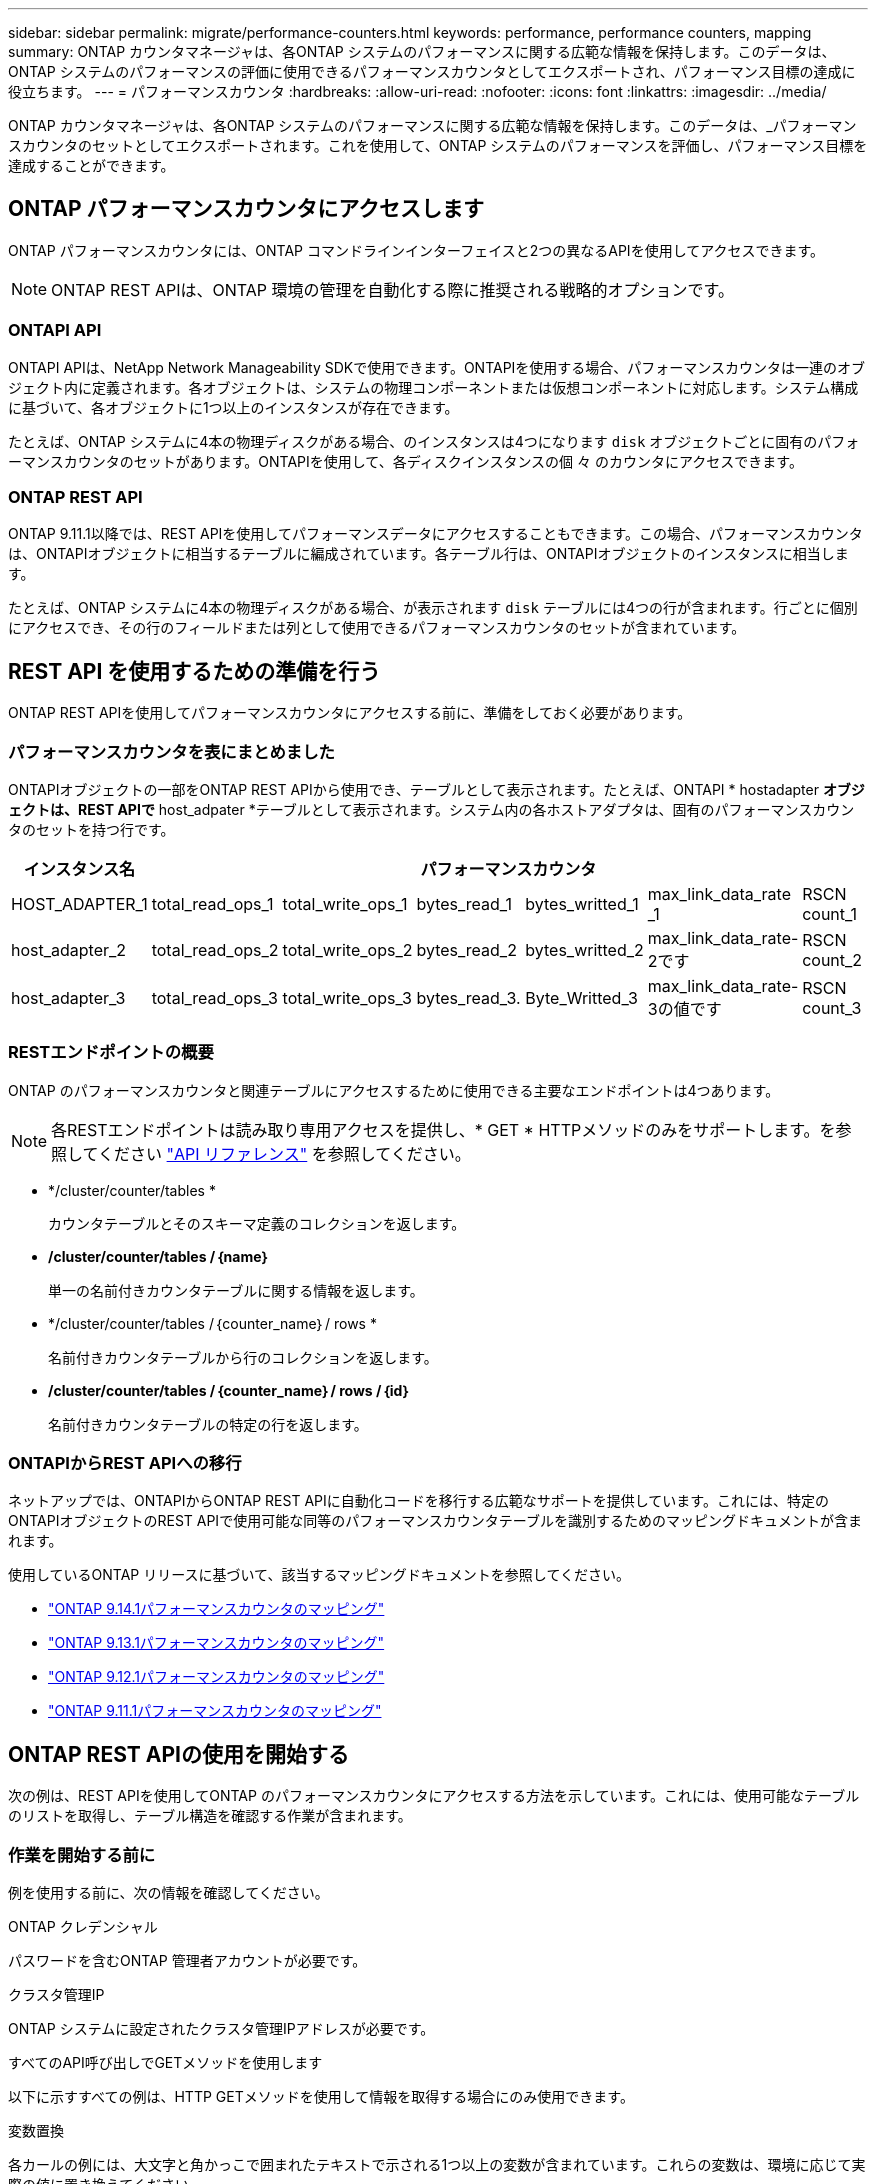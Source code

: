---
sidebar: sidebar 
permalink: migrate/performance-counters.html 
keywords: performance, performance counters, mapping 
summary: ONTAP カウンタマネージャは、各ONTAP システムのパフォーマンスに関する広範な情報を保持します。このデータは、ONTAP システムのパフォーマンスの評価に使用できるパフォーマンスカウンタとしてエクスポートされ、パフォーマンス目標の達成に役立ちます。 
---
= パフォーマンスカウンタ
:hardbreaks:
:allow-uri-read: 
:nofooter: 
:icons: font
:linkattrs: 
:imagesdir: ../media/


[role="lead"]
ONTAP カウンタマネージャは、各ONTAP システムのパフォーマンスに関する広範な情報を保持します。このデータは、_パフォーマンスカウンタのセットとしてエクスポートされます。これを使用して、ONTAP システムのパフォーマンスを評価し、パフォーマンス目標を達成することができます。



== ONTAP パフォーマンスカウンタにアクセスします

ONTAP パフォーマンスカウンタには、ONTAP コマンドラインインターフェイスと2つの異なるAPIを使用してアクセスできます。


NOTE: ONTAP REST APIは、ONTAP 環境の管理を自動化する際に推奨される戦略的オプションです。



=== ONTAPI API

ONTAPI APIは、NetApp Network Manageability SDKで使用できます。ONTAPIを使用する場合、パフォーマンスカウンタは一連のオブジェクト内に定義されます。各オブジェクトは、システムの物理コンポーネントまたは仮想コンポーネントに対応します。システム構成に基づいて、各オブジェクトに1つ以上のインスタンスが存在できます。

たとえば、ONTAP システムに4本の物理ディスクがある場合、のインスタンスは4つになります `disk` オブジェクトごとに固有のパフォーマンスカウンタのセットがあります。ONTAPIを使用して、各ディスクインスタンスの個 々 のカウンタにアクセスできます。



=== ONTAP REST API

ONTAP 9.11.1以降では、REST APIを使用してパフォーマンスデータにアクセスすることもできます。この場合、パフォーマンスカウンタは、ONTAPIオブジェクトに相当するテーブルに編成されています。各テーブル行は、ONTAPIオブジェクトのインスタンスに相当します。

たとえば、ONTAP システムに4本の物理ディスクがある場合、が表示されます `disk` テーブルには4つの行が含まれます。行ごとに個別にアクセスでき、その行のフィールドまたは列として使用できるパフォーマンスカウンタのセットが含まれています。



== REST API を使用するための準備を行う

ONTAP REST APIを使用してパフォーマンスカウンタにアクセスする前に、準備をしておく必要があります。



=== パフォーマンスカウンタを表にまとめました

ONTAPIオブジェクトの一部をONTAP REST APIから使用でき、テーブルとして表示されます。たとえば、ONTAPI * hostadapter *オブジェクトは、REST APIで* host_adpater *テーブルとして表示されます。システム内の各ホストアダプタは、固有のパフォーマンスカウンタのセットを持つ行です。

|===
| インスタンス名 6+| パフォーマンスカウンタ 


| HOST_ADAPTER_1 | total_read_ops_1 | total_write_ops_1 | bytes_read_1 | bytes_writted_1 | max_link_data_rate _1 | RSCN count_1 


| host_adapter_2 | total_read_ops_2 | total_write_ops_2 | bytes_read_2 | bytes_writted_2 | max_link_data_rate-2です | RSCN count_2 


| host_adapter_3 | total_read_ops_3 | total_write_ops_3 | bytes_read_3. | Byte_Writted_3 | max_link_data_rate-3の値です | RSCN count_3 
|===


=== RESTエンドポイントの概要

ONTAP のパフォーマンスカウンタと関連テーブルにアクセスするために使用できる主要なエンドポイントは4つあります。


NOTE: 各RESTエンドポイントは読み取り専用アクセスを提供し、* GET * HTTPメソッドのみをサポートします。を参照してください link:../reference/api_reference.html["API リファレンス"] を参照してください。

* */cluster/counter/tables *
+
カウンタテーブルとそのスキーマ定義のコレクションを返します。

* */cluster/counter/tables /｛name｝*
+
単一の名前付きカウンタテーブルに関する情報を返します。

* */cluster/counter/tables /｛counter_name｝/ rows *
+
名前付きカウンタテーブルから行のコレクションを返します。

* */cluster/counter/tables /｛counter_name｝/ rows /｛id｝*
+
名前付きカウンタテーブルの特定の行を返します。





=== ONTAPIからREST APIへの移行

ネットアップでは、ONTAPIからONTAP REST APIに自動化コードを移行する広範なサポートを提供しています。これには、特定のONTAPIオブジェクトのREST APIで使用可能な同等のパフォーマンスカウンタテーブルを識別するためのマッピングドキュメントが含まれます。

使用しているONTAP リリースに基づいて、該当するマッピングドキュメントを参照してください。

* https://docs.netapp.com/us-en/ontap-pcmap-9141/["ONTAP 9.14.1パフォーマンスカウンタのマッピング"^]
* https://docs.netapp.com/us-en/ontap-pcmap-9131/["ONTAP 9.13.1パフォーマンスカウンタのマッピング"^]
* https://docs.netapp.com/us-en/ontap-pcmap-9121/["ONTAP 9.12.1パフォーマンスカウンタのマッピング"^]
* https://docs.netapp.com/us-en/ontap-pcmap-9111/["ONTAP 9.11.1パフォーマンスカウンタのマッピング"^]




== ONTAP REST APIの使用を開始する

次の例は、REST APIを使用してONTAP のパフォーマンスカウンタにアクセスする方法を示しています。これには、使用可能なテーブルのリストを取得し、テーブル構造を確認する作業が含まれます。



=== 作業を開始する前に

例を使用する前に、次の情報を確認してください。

.ONTAP クレデンシャル
パスワードを含むONTAP 管理者アカウントが必要です。

.クラスタ管理IP
ONTAP システムに設定されたクラスタ管理IPアドレスが必要です。

.すべてのAPI呼び出しでGETメソッドを使用します
以下に示すすべての例は、HTTP GETメソッドを使用して情報を取得する場合にのみ使用できます。

.変数置換
各カールの例には、大文字と角かっこで囲まれたテキストで示される1つ以上の変数が含まれています。これらの変数は、環境に応じて実際の値に置き換えてください。

.例はエンドポイントに一致します
以下の一連の例は、パフォーマンスカウンタの取得に使用できるRESTエンドポイントの使用方法を示しています。を参照してください <<eps,RESTエンドポイントの概要>> を参照してください。



=== 例1：すべてのパフォーマンスカウンタテーブル

このREST API呼び出しは、使用可能なすべてのカウンタマネージャテーブルを検出するために使用できます。

.カールの例
[%collapsible%open]
====
[source, curl]
----
curl --request GET --user admin:<PASSWORD> 'https://<ONTAP_IP_ADDRESS>/api/cluster/counter/tables'
----
====
.JSON 出力例
[%collapsible]
====
[source, json]
----
{
  "records": [
    {
      "name": "copy_manager",
      "_links": {
        "self": {
          "href": "/api/cluster/counter/tables/copy_manager"
        }
      }
    },
    {
      "name": "copy_manager:constituent",
      "_links": {
        "self": {
          "href": "/api/cluster/counter/tables/copy_manager%3Aconstituent"
        }
      }
    },
    {
      "name": "disk",
      "_links": {
        "self": {
          "href": "/api/cluster/counter/tables/disk"
        }
      }
    },
    {
      "name": "disk:constituent",
      "_links": {
        "self": {
          "href": "/api/cluster/counter/tables/disk%3Aconstituent"
        }
      }
    },
    {
      "name": "disk:raid_group",
      "_links": {
        "self": {
          "href": "/api/cluster/counter/tables/disk%3Araid_group"
        }
      }
    },
    {
      "name": "external_cache",
      "_links": {
        "self": {
          "href": "/api/cluster/counter/tables/external_cache"
        }
      }
    },
    {
      "name": "fcp",
      "_links": {
        "self": {
          "href": "/api/cluster/counter/tables/fcp"
        }
      }
    },
    {
      "name": "fcp:node",
      "_links": {
        "self": {
          "href": "/api/cluster/counter/tables/fcp%3Anode"
        }
      }
    },
    {
      "name": "fcp_lif",
      "_links": {
        "self": {
          "href": "/api/cluster/counter/tables/fcp_lif"
        }
      }
    },
    {
      "name": "fcp_lif:node",
      "_links": {
        "self": {
          "href": "/api/cluster/counter/tables/fcp_lif%3Anode"
        }
      }
    },
    {
      "name": "fcp_lif:port",
      "_links": {
        "self": {
          "href": "/api/cluster/counter/tables/fcp_lif%3Aport"
        }
      }
    },
    {
      "name": "fcp_lif:svm",
      "_links": {
        "self": {
          "href": "/api/cluster/counter/tables/fcp_lif%3Asvm"
        }
      }
    },
    {
      "name": "fcvi",
      "_links": {
        "self": {
          "href": "/api/cluster/counter/tables/fcvi"
        }
      }
    },
    {
      "name": "headroom_aggregate",
      "_links": {
        "self": {
          "href": "/api/cluster/counter/tables/headroom_aggregate"
        }
      }
    },
    {
      "name": "headroom_cpu",
      "_links": {
        "self": {
          "href": "/api/cluster/counter/tables/headroom_cpu"
        }
      }
    },
    {
      "name": "host_adapter",
      "_links": {
        "self": {
          "href": "/api/cluster/counter/tables/host_adapter"
        }
      }
    },
    {
      "name": "iscsi_lif",
      "_links": {
        "self": {
          "href": "/api/cluster/counter/tables/iscsi_lif"
        }
      }
    },
    {
      "name": "iscsi_lif:node",
      "_links": {
        "self": {
          "href": "/api/cluster/counter/tables/iscsi_lif%3Anode"
        }
      }
    },
    {
      "name": "iscsi_lif:svm",
      "_links": {
        "self": {
          "href": "/api/cluster/counter/tables/iscsi_lif%3Asvm"
        }
      }
    },
    {
      "name": "lif",
      "_links": {
        "self": {
          "href": "/api/cluster/counter/tables/lif"
        }
      }
    },
    {
      "name": "lif:svm",
      "_links": {
        "self": {
          "href": "/api/cluster/counter/tables/lif%3Asvm"
        }
      }
    },
    {
      "name": "lun",
      "_links": {
        "self": {
          "href": "/api/cluster/counter/tables/lun"
        }
      }
    },
    {
      "name": "lun:constituent",
      "_links": {
        "self": {
          "href": "/api/cluster/counter/tables/lun%3Aconstituent"
        }
      }
    },
    {
      "name": "lun:node",
      "_links": {
        "self": {
          "href": "/api/cluster/counter/tables/lun%3Anode"
        }
      }
    },
    {
      "name": "namespace",
      "_links": {
        "self": {
          "href": "/api/cluster/counter/tables/namespace"
        }
      }
    },
    {
      "name": "namespace:constituent",
      "_links": {
        "self": {
          "href": "/api/cluster/counter/tables/namespace%3Aconstituent"
        }
      }
    },
    {
      "name": "nfs_v4_diag",
      "_links": {
        "self": {
          "href": "/api/cluster/counter/tables/nfs_v4_diag"
        }
      }
    },
    {
      "name": "nic_common",
      "_links": {
        "self": {
          "href": "/api/cluster/counter/tables/nic_common"
        }
      }
    },
    {
      "name": "nvmf_lif",
      "_links": {
        "self": {
          "href": "/api/cluster/counter/tables/nvmf_lif"
        }
      }
    },
    {
      "name": "nvmf_lif:constituent",
      "_links": {
        "self": {
          "href": "/api/cluster/counter/tables/nvmf_lif%3Aconstituent"
        }
      }
    },
    {
      "name": "nvmf_lif:node",
      "_links": {
        "self": {
          "href": "/api/cluster/counter/tables/nvmf_lif%3Anode"
        }
      }
    },
    {
      "name": "nvmf_lif:port",
      "_links": {
        "self": {
          "href": "/api/cluster/counter/tables/nvmf_lif%3Aport"
        }
      }
    },
    {
      "name": "object_store_client_op",
      "_links": {
        "self": {
          "href": "/api/cluster/counter/tables/object_store_client_op"
        }
      }
    },
    {
      "name": "path",
      "_links": {
        "self": {
          "href": "/api/cluster/counter/tables/path"
        }
      }
    },
    {
      "name": "processor",
      "_links": {
        "self": {
          "href": "/api/cluster/counter/tables/processor"
        }
      }
    },
    {
      "name": "processor:node",
      "_links": {
        "self": {
          "href": "/api/cluster/counter/tables/processor%3Anode"
        }
      }
    },
    {
      "name": "qos",
      "_links": {
        "self": {
          "href": "/api/cluster/counter/tables/qos"
        }
      }
    },
    {
      "name": "qos:constituent",
      "_links": {
        "self": {
          "href": "/api/cluster/counter/tables/qos%3Aconstituent"
        }
      }
    },
    {
      "name": "qos:policy_group",
      "_links": {
        "self": {
          "href": "/api/cluster/counter/tables/qos%3Apolicy_group"
        }
      }
    },
    {
      "name": "qos_detail",
      "_links": {
        "self": {
          "href": "/api/cluster/counter/tables/qos_detail"
        }
      }
    },
    {
      "name": "qos_detail_volume",
      "_links": {
        "self": {
          "href": "/api/cluster/counter/tables/qos_detail_volume"
        }
      }
    },
    {
      "name": "qos_volume",
      "_links": {
        "self": {
          "href": "/api/cluster/counter/tables/qos_volume"
        }
      }
    },
    {
      "name": "qos_volume:constituent",
      "_links": {
        "self": {
          "href": "/api/cluster/counter/tables/qos_volume%3Aconstituent"
        }
      }
    },
    {
      "name": "qtree",
      "_links": {
        "self": {
          "href": "/api/cluster/counter/tables/qtree"
        }
      }
    },
    {
      "name": "qtree:constituent",
      "_links": {
        "self": {
          "href": "/api/cluster/counter/tables/qtree%3Aconstituent"
        }
      }
    },
    {
      "name": "svm_cifs",
      "_links": {
        "self": {
          "href": "/api/cluster/counter/tables/svm_cifs"
        }
      }
    },
    {
      "name": "svm_cifs:constituent",
      "_links": {
        "self": {
          "href": "/api/cluster/counter/tables/svm_cifs%3Aconstituent"
        }
      }
    },
    {
      "name": "svm_cifs:node",
      "_links": {
        "self": {
          "href": "/api/cluster/counter/tables/svm_cifs%3Anode"
        }
      }
    },
    {
      "name": "svm_nfs_v3",
      "_links": {
        "self": {
          "href": "/api/cluster/counter/tables/svm_nfs_v3"
        }
      }
    },
    {
      "name": "svm_nfs_v3:constituent",
      "_links": {
        "self": {
          "href": "/api/cluster/counter/tables/svm_nfs_v3%3Aconstituent"
        }
      }
    },
    {
      "name": "svm_nfs_v3:node",
      "_links": {
        "self": {
          "href": "/api/cluster/counter/tables/svm_nfs_v3%3Anode"
        }
      }
    },
    {
      "name": "svm_nfs_v4",
      "_links": {
        "self": {
          "href": "/api/cluster/counter/tables/svm_nfs_v4"
        }
      }
    },
    {
      "name": "svm_nfs_v41",
      "_links": {
        "self": {
          "href": "/api/cluster/counter/tables/svm_nfs_v41"
        }
      }
    },
    {
      "name": "svm_nfs_v41:constituent",
      "_links": {
        "self": {
          "href": "/api/cluster/counter/tables/svm_nfs_v41%3Aconstituent"
        }
      }
    },
    {
      "name": "svm_nfs_v41:node",
      "_links": {
        "self": {
          "href": "/api/cluster/counter/tables/svm_nfs_v41%3Anode"
        }
      }
    },
    {
      "name": "svm_nfs_v42",
      "_links": {
        "self": {
          "href": "/api/cluster/counter/tables/svm_nfs_v42"
        }
      }
    },
    {
      "name": "svm_nfs_v42:constituent",
      "_links": {
        "self": {
          "href": "/api/cluster/counter/tables/svm_nfs_v42%3Aconstituent"
        }
      }
    },
    {
      "name": "svm_nfs_v42:node",
      "_links": {
        "self": {
          "href": "/api/cluster/counter/tables/svm_nfs_v42%3Anode"
        }
      }
    },
    {
      "name": "svm_nfs_v4:constituent",
      "_links": {
        "self": {
          "href": "/api/cluster/counter/tables/svm_nfs_v4%3Aconstituent"
        }
      }
    },
    {
      "name": "svm_nfs_v4:node",
      "_links": {
        "self": {
          "href": "/api/cluster/counter/tables/svm_nfs_v4%3Anode"
        }
      }
    },
    {
      "name": "system",
      "_links": {
        "self": {
          "href": "/api/cluster/counter/tables/system"
        }
      }
    },
    {
      "name": "system:constituent",
      "_links": {
        "self": {
          "href": "/api/cluster/counter/tables/system%3Aconstituent"
        }
      }
    },
    {
      "name": "system:node",
      "_links": {
        "self": {
          "href": "/api/cluster/counter/tables/system%3Anode"
        }
      }
    },
    {
      "name": "token_manager",
      "_links": {
        "self": {
          "href": "/api/cluster/counter/tables/token_manager"
        }
      }
    },
    {
      "name": "volume",
      "_links": {
        "self": {
          "href": "/api/cluster/counter/tables/volume"
        }
      }
    },
    {
      "name": "volume:node",
      "_links": {
        "self": {
          "href": "/api/cluster/counter/tables/volume%3Anode"
        }
      }
    },
    {
      "name": "volume:svm",
      "_links": {
        "self": {
          "href": "/api/cluster/counter/tables/volume%3Asvm"
        }
      }
    },
    {
      "name": "wafl",
      "_links": {
        "self": {
          "href": "/api/cluster/counter/tables/wafl"
        }
      }
    },
    {
      "name": "wafl_comp_aggr_vol_bin",
      "_links": {
        "self": {
          "href": "/api/cluster/counter/tables/wafl_comp_aggr_vol_bin"
        }
      }
    },
    {
      "name": "wafl_hya_per_aggregate",
      "_links": {
        "self": {
          "href": "/api/cluster/counter/tables/wafl_hya_per_aggregate"
        }
      }
    },
    {
      "name": "wafl_hya_sizer",
      "_links": {
        "self": {
          "href": "/api/cluster/counter/tables/wafl_hya_sizer"
        }
      }
    }
  ],
  "num_records": 71,
  "_links": {
    "self": {
      "href": "/api/cluster/counter/tables"
    }
  }
}
----
====


=== 例2：特定のテーブルに関する概要情報

このREST API呼び出しを使用して、特定のテーブルの概要 とメタデータを表示できます。出力には、表の目的と各パフォーマンスカウンタに含まれるデータのタイプが表示されます。この例では、* host_adapter *テーブルを使用します。

.カールの例
[%collapsible%open]
====
[source, curl]
----
curl --request GET --user admin:<PASSWORD> 'https://<ONTAP_IP_ADDRESS>/api/cluster/counter/tables/host_adapter'
----
====
.JSON 出力例
[%collapsible]
====
[source, json]
----
{
  "name": "host_adapter",
  "description": "The host_adapter table reports activity on the Fibre Channel, Serial Attached SCSI, and parallel SCSI host adapters the storage system uses to connect to disks and tape drives.",
  "counter_schemas": [
    {
      "name": "bytes_read",
      "description": "Bytes read through a host adapter",
      "type": "rate",
      "unit": "per_sec"
    },
    {
      "name": "bytes_written",
      "description": "Bytes written through a host adapter",
      "type": "rate",
      "unit": "per_sec"
    },
    {
      "name": "max_link_data_rate",
      "description": "Max link data rate in Kilobytes per second for a host adapter",
      "type": "raw",
      "unit": "kb_per_sec"
    },
    {
      "name": "node.name",
      "description": "System node name",
      "type": "string",
      "unit": "none"
    },
    {
      "name": "rscn_count",
      "description": "Number of RSCN(s) received by the FC HBA",
      "type": "raw",
      "unit": "none"
    },
    {
      "name": "total_read_ops",
      "description": "Total number of reads on a host adapter",
      "type": "rate",
      "unit": "per_sec"
    },
    {
      "name": "total_write_ops",
      "description": "Total number of writes on a host adapter",
      "type": "rate",
      "unit": "per_sec"
    }
  ],
  "_links": {
    "self": {
      "href": "/api/cluster/counter/tables/host_adapter"
    }
  }
}
----
====


=== 例3：特定のテーブル内のすべての行

このREST API呼び出しを使用して、テーブルのすべての行を表示できます。これは、カウンタマネージャオブジェクトのインスタンスが存在することを示します。

.カールの例
[%collapsible%open]
====
[source, curl]
----
curl --request GET --user admin:<PASSWORD> 'https://<ONTAP_IP_ADDRESS>/api/cluster/counter/tables/host_adapter/rows'
----
====
.JSON 出力例
[%collapsible]
====
[source, json]
----
{
  "records": [
    {
      "id": "dmp-adapter-01",
      "_links": {
        "self": {
          "href": "/api/cluster/counter/tables/host_adapter/rows/dmp-adapter-01"
        }
      }
    },
    {
      "id": "dmp-adapter-02",
      "_links": {
        "self": {
          "href": "/api/cluster/counter/tables/host_adapter/rows/dmp-adapter-02"
        }
      }
    }
  ],
  "num_records": 2,
  "_links": {
    "self": {
      "href": "/api/cluster/counter/tables/host_adapter/rows"
    }
  }
}
----
====


=== 例4：特定のテーブル内の単一の行

このREST API呼び出しは、特定のカウンタマネージャインスタンスのパフォーマンスカウンタ値を表で表示する際に使用できます。この例では、いずれかのホストアダプタのパフォーマンスデータが要求されます。

.カールの例
[%collapsible%open]
====
[source, curl]
----
curl --request GET --user admin:<PASSWORD> 'https://<ONTAP_IP_ADDRESS>/api/cluster/counter/tables/host_adapter/rows/dmp-adapter-01'
----
====
.JSON 出力例
[%collapsible]
====
[source, json]
----
{
  "counter_table": {
    "name": "host_adapter"
  },
  "id": "dmp-adapter-01",
  "properties": [
    {
      "name": "node.name",
      "value": "dmp-node-01"
    }
  ],
  "counters": [
    {
      "name": "total_read_ops",
      "value": 25098
    },
    {
      "name": "total_write_ops",
      "value": 48925
    },
    {
      "name": "bytes_read",
      "value": 1003799680
    },
    {
      "name": "bytes_written",
      "value": 6900961600
    },
    {
      "name": "max_link_data_rate",
      "value": 0
    },
    {
      "name": "rscn_count",
      "value": 0
    }
  ],
  "_links": {
    "self": {
      "href": "/api/cluster/counter/tables/host_adapter/rows/dmp-adapter-01"
    }
  }
}
----
====